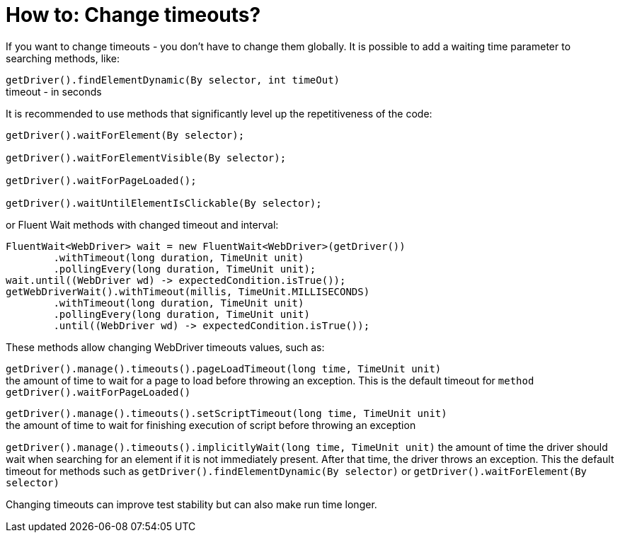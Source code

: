 = How to: Change timeouts?

If you want to change timeouts - you don't have to change them globally.
It is possible to add a waiting time parameter to searching methods, like:

`getDriver().findElementDynamic(By selector, int timeOut)` +
timeout - in seconds

It is recommended to use methods that significantly level up the repetitiveness of the code:

----
getDriver().waitForElement(By selector);

getDriver().waitForElementVisible(By selector);

getDriver().waitForPageLoaded();

getDriver().waitUntilElementIsClickable(By selector);
----

or Fluent Wait methods with changed timeout and interval: 
----
FluentWait<WebDriver> wait = new FluentWait<WebDriver>(getDriver())
        .withTimeout(long duration, TimeUnit unit)
        .pollingEvery(long duration, TimeUnit unit); 
wait.until((WebDriver wd) -> expectedCondition.isTrue());
getWebDriverWait().withTimeout(millis, TimeUnit.MILLISECONDS)
        .withTimeout(long duration, TimeUnit unit)
        .pollingEvery(long duration, TimeUnit unit)
        .until((WebDriver wd) -> expectedCondition.isTrue());
----

These methods allow changing WebDriver timeouts values, such as: 

`getDriver().manage().timeouts().pageLoadTimeout(long time, TimeUnit unit)` +
the amount of time to wait for a page to load before throwing an exception. This is the default timeout for `method getDriver().waitForPageLoaded()`

`getDriver().manage().timeouts().setScriptTimeout(long time, TimeUnit unit)` +
the amount of time to wait for finishing execution of script before throwing an exception

`getDriver().manage().timeouts().implicitlyWait(long time, TimeUnit unit)`
the amount of time the driver should wait when searching for an element if it is not immediately present. After that time, the driver throws an exception. This the default timeout for methods such as `getDriver().findElementDynamic(By selector)` or `getDriver().waitForElement(By selector)`

Changing timeouts can improve test stability but can also make run time longer. 

